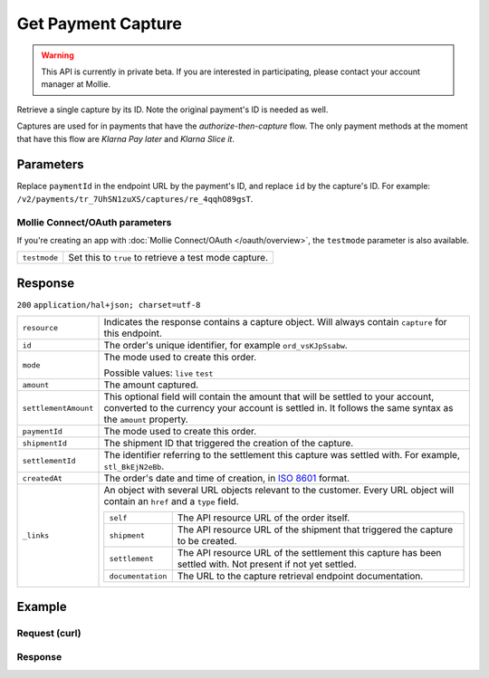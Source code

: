 Get Payment Capture
===================

.. api-name:: Captures API
   :version: 2

.. warning::
   This API is currently in private beta. If you are interested in participating, please contact your account manager at
   Mollie.

.. endpoint::
   :method: GET
   :url: https://api.mollie.com/v2/payments/*paymentId*/captures/*id*

.. authentication::
   :api_keys: true
   :oauth: true

Retrieve a single capture by its ID. Note the original payment's ID is needed as well.

Captures are used for in payments that have the *authorize-then-capture* flow. The only payment methods at the moment
that have this flow are *Klarna Pay later* and *Klarna Slice it*.

Parameters
----------
Replace ``paymentId`` in the endpoint URL by the payment's ID, and replace ``id`` by the capture's ID. For example:
``/v2/payments/tr_7UhSN1zuXS/captures/re_4qqhO89gsT``.

Mollie Connect/OAuth parameters
^^^^^^^^^^^^^^^^^^^^^^^^^^^^^^^
If you're creating an app with :doc:`Mollie Connect/OAuth </oauth/overview>`, the ``testmode`` parameter is also
available.

.. list-table::
   :widths: auto

   * - ``testmode``

       .. type:: boolean
          :required: false

     - Set this to ``true`` to retrieve a test mode capture.

Response
--------
``200`` ``application/hal+json; charset=utf-8``

.. list-table::
   :widths: auto

   * - ``resource``

       .. type:: string

     - Indicates the response contains a capture object. Will always contain ``capture`` for this endpoint.

   * - ``id``

       .. type:: string

     - The order's unique identifier, for example ``ord_vsKJpSsabw``.

   * - ``mode``

       .. type:: string

     - The mode used to create this order.

       Possible values: ``live`` ``test``

   * - ``amount``

       .. type:: amount object

     - The amount captured.

   * - ``settlementAmount``

       .. type:: amount object

     -   This optional field will contain the amount that will be settled to your account, converted to the currency
         your account is settled in. It follows the same syntax as the ``amount`` property.

   * - ``paymentId``

       .. type:: string

     - The mode used to create this order.

   * - ``shipmentId``

       .. type:: string
          :required: false

     - The shipment ID that triggered the creation of the capture.

   * - ``settlementId``

       .. type:: string
          :required: false

     - The identifier referring to the settlement this capture was settled with. For example, ``stl_BkEjN2eBb``.

   * - ``createdAt``

       .. type:: datetime

     - The order's date and time of creation, in `ISO 8601 <https://en.wikipedia.org/wiki/ISO_8601>`_ format.

   * - ``_links``

       .. type:: object

     - An object with several URL objects relevant to the customer. Every URL object will contain an ``href`` and a
       ``type`` field.

       .. list-table::
          :widths: auto

          * - ``self``

              .. type:: URL object

            - The API resource URL of the order itself.

          * - ``shipment``

              .. type:: URL object
                 :required: false

            - The API resource URL of the shipment that triggered the capture to be created.

          * - ``settlement``

              .. type:: URL object
                 :required: false

            - The API resource URL of the settlement this capture has been settled with. Not present if not yet settled.

          * - ``documentation``

              .. type:: URL object

            - The URL to the capture retrieval endpoint documentation.

Example
-------

Request (curl)
^^^^^^^^^^^^^^
.. code-block:: bash
   :linenos:

   curl -X GET https://api.mollie.com/v2/payments/tr_WDqYK6vllg/captures/cpt_nkVtjNVx9 \
       -H "Authorization: Bearer test_dHar4XY7LxsDOtmnkVtjNVWXLSlXsM"

Response
^^^^^^^^
.. code-block:: http
   :linenos:

   HTTP/1.1 200 OK
   Content-Type: application/hal+json; charset=utf-8

   {
        "resource": "capture",
        "id": "cpt_nkVtjNVx9",
        "method": "ideal",
        "amount": {
            "value": "1027.99",
            "currency": "EUR"
        },
        "settlementAmount": {
            "value": "399.00",
            "currency": "EUR"
        },
        "shipmentId": "shp_3wmsgCJN4U",
        "createdAt": "2018-08-02T09:29:56+00:00",
        "mode": "live",
        "_links": {
            "self": {
                "href": "https://api.mollie.com/v2/payments/tr_WDqYK6vllg/captures/cpt_nkVtjNVx9",
                "type": "application/hal+json"
            },
            "shipment": {
                "href": "https://api.mollie.com/v2/orders/ord_8wmqcHMN4U/shipments/shp_3wmsgCJN4U"
            }
            "documentation": {
                "href": "https://docs.mollie.com/reference/v2/captures-api/get-capture",
                "type": "text/html"
            }
        }
    }

